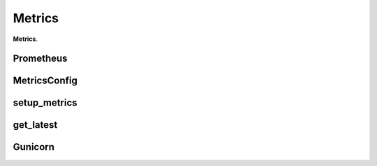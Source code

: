 Metrics
****************

**Metrics**.


Prometheus
======================

MetricsConfig
======================

setup_metrics
======================

get_latest
======================

Gunicorn
======================
